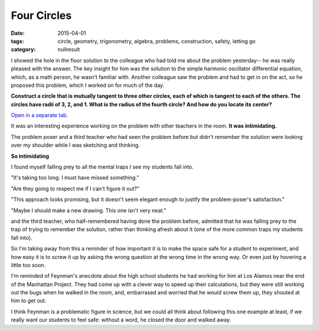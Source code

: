Four Circles
############

:date: 2015-04-01
:tags: circle, geometry, trigonometry, algebra, problems, construction, safety, letting go 
:category: nullresult


I showed the hole in the floor solution to the colleague who had told me about the problem yesterday-- he was really pleased with the answer.  The key insight for him was the solution to the simple harmonic oscillator differential equation, which, as a math person, he wasn't familiar with.  Another colleague saw the problem and had to get in on the act, so he proposed this problem, which I worked on for much of the day.  

**Construct a circle that is mutually tangent to three other circles, each of which is tangent to each of the others.  The circles have radii of 3, 2, and 1.  What is the radius of the fourth circle?  And how do you locate its center?**




.. raw:: html

   <iframe scrolling="yes" src="https://tube.geogebra.org/material/iframe/id/952253/width/1920/height/916/border/888888/rc/true/ai/false/sdz/true/smb/true/stb/true/stbh/true/ld/true/sri/true/at/auto" width="100%" height="200px" style="border:1px;"> </iframe>
..

`Open in a separate tab. <http://web.geogebra.org/app/?id=952253>`_


It was an interesting experience working on the problem with other teachers in the room.  **It was intimidating.**

The problem poser and a third teacher who had seen the problem before but didn't remember the solution were looking over my shoulder while I was sketching and thinking.

**So intimidating**

I found myself falling prey to all the mental traps I see my students fall into.

"It's taking too long.  I must have missed something."

"Are they going to respect me if I can't figure it out?"

"This approach looks promising, but it doesn't seem elegant enough to justify the problem-poser's satisfaction."

"Maybe I should make a new drawing.  This one isn't very neat."

and the third teacher, who half-remembered having done the problem before, admitted that he was falling prey to the trap of trying to remember the solution, rather than thinking afresh about it (one of the more common traps my students fall into).

So I'm taking away from this a reminder of how important it is to make the space safe for a student to experiment, and how easy it is to screw it up by asking the wrong question at the wrong time in the wrong way.  Or even just by hovering a little too soon.

I'm reminded of Feynman's anecdote about the high school students he had working for him at Los Alamos near the end of the Manhattan Project.  They had come up with a clever way to speed up their calculations, but they were still working out the bugs when he walked in the room, and, embarrased and worried that he would screw them up, they shouted at him to get out.

I think Feynman is a problematic figure in science, but we could all think about following this one example at least, if we really want our students to feel safe:  without a word, he closed the door and walked away.



